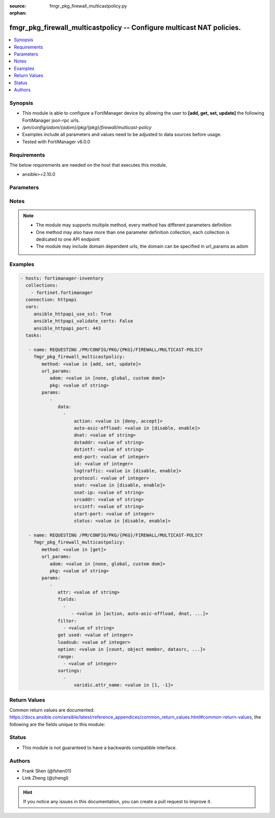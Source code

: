 :source: fmgr_pkg_firewall_multicastpolicy.py

:orphan:

.. _fmgr_pkg_firewall_multicastpolicy:

fmgr_pkg_firewall_multicastpolicy -- Configure multicast NAT policies.
++++++++++++++++++++++++++++++++++++++++++++++++++++++++++++++++++++++

.. versionadded:: 2.10

.. contents::
   :local:
   :depth: 1


Synopsis
--------

- This module is able to configure a FortiManager device by allowing the user to **[add, get, set, update]** the following FortiManager json-rpc urls.
- `/pm/config/adom/{adom}/pkg/{pkg}/firewall/multicast-policy`
- Examples include all parameters and values need to be adjusted to data sources before usage.
- Tested with FortiManager v6.0.0


Requirements
------------
The below requirements are needed on the host that executes this module.

- ansible>=2.10.0



Parameters
----------

.. raw:: html

 <ul>
 <li><span class="li-head">url_params</span> - parameters in url path <span class="li-normal">type: dict</span> <span class="li-required">required: true</span></li>
 <ul class="ul-self">
 <li><span class="li-head">adom</span> - the domain prefix <span class="li-normal">type: str</span> <span class="li-normal"> choices: none, global, custom dom</span></li>
 <li><span class="li-head">pkg</span> - the object name <span class="li-normal">type: str</span> </li>
 </ul>
 <li><span class="li-head">parameters for method: [add, set, update]</span> - Configure multicast NAT policies.</li>
 <ul class="ul-self">
 <li><span class="li-head">data</span> - No description for the parameter <span class="li-normal">type: array</span> <ul class="ul-self">
 <li><span class="li-head">action</span> - Accept or deny traffic matching the policy. <span class="li-normal">type: str</span>  <span class="li-normal">choices: [deny, accept]</span> </li>
 <li><span class="li-head">auto-asic-offload</span> - Enable/disable offloading policy traffic for hardware acceleration. <span class="li-normal">type: str</span>  <span class="li-normal">choices: [disable, enable]</span> </li>
 <li><span class="li-head">dnat</span> - IPv4 DNAT address used for multicast destination addresses. <span class="li-normal">type: str</span> </li>
 <li><span class="li-head">dstaddr</span> - Destination address objects. <span class="li-normal">type: str</span> </li>
 <li><span class="li-head">dstintf</span> - Destination interface name. <span class="li-normal">type: str</span> </li>
 <li><span class="li-head">end-port</span> -  Integer value for ending TCP/UDP/SCTP destination port in range (1 - 65535, default = 1). <span class="li-normal">type: int</span> </li>
 <li><span class="li-head">id</span> - Policy ID. <span class="li-normal">type: int</span> </li>
 <li><span class="li-head">logtraffic</span> - Enable/disable logging traffic accepted by this policy. <span class="li-normal">type: str</span>  <span class="li-normal">choices: [disable, enable]</span> </li>
 <li><span class="li-head">protocol</span> - Integer value for the protocol type as defined by IANA (0 - 255, default = 0). <span class="li-normal">type: int</span> </li>
 <li><span class="li-head">snat</span> - Enable/disable substitution of the outgoing interface IP address for the original source IP address (called source NAT or SNAT). <span class="li-normal">type: str</span>  <span class="li-normal">choices: [disable, enable]</span> </li>
 <li><span class="li-head">snat-ip</span> - IPv4 address to be used as the source address for NATed traffic. <span class="li-normal">type: str</span> </li>
 <li><span class="li-head">srcaddr</span> - Source address objects. <span class="li-normal">type: str</span> </li>
 <li><span class="li-head">srcintf</span> - Source interface name. <span class="li-normal">type: str</span> </li>
 <li><span class="li-head">start-port</span> - Integer value for starting TCP/UDP/SCTP destination port in range (1 - 65535, default = 1). <span class="li-normal">type: int</span> </li>
 <li><span class="li-head">status</span> - Enable/disable this policy. <span class="li-normal">type: str</span>  <span class="li-normal">choices: [disable, enable]</span> </li>
 </ul>
 </ul>
 <li><span class="li-head">parameters for method: [get]</span> - Configure multicast NAT policies.</li>
 <ul class="ul-self">
 <li><span class="li-head">attr</span> - The name of the attribute to retrieve its datasource. <span class="li-normal">type: str</span> </li>
 <li><span class="li-head">fields</span> - No description for the parameter <span class="li-normal">type: array</span> <ul class="ul-self">
 <li><span class="li-head">{no-name}</span> - No description for the parameter <span class="li-normal">type: array</span> <ul class="ul-self">
 <li><span class="li-head">{no-name}</span> - No description for the parameter <span class="li-normal">type: str</span>  <span class="li-normal">choices: [action, auto-asic-offload, dnat, dstaddr, dstintf, end-port, id, logtraffic, protocol, snat, snat-ip, srcaddr, srcintf, start-port, status]</span> </li>
 </ul>
 </ul>
 <li><span class="li-head">filter</span> - No description for the parameter <span class="li-normal">type: array</span> <ul class="ul-self">
 <li><span class="li-head">{no-name}</span> - No description for the parameter <span class="li-normal">type: str</span> </li>
 </ul>
 <li><span class="li-head">get used</span> - No description for the parameter <span class="li-normal">type: int</span> </li>
 <li><span class="li-head">loadsub</span> - Enable or disable the return of any sub-objects. <span class="li-normal">type: int</span> </li>
 <li><span class="li-head">option</span> - Set fetch option for the request. <span class="li-normal">type: str</span>  <span class="li-normal">choices: [count, object member, datasrc, get reserved, syntax]</span> </li>
 <li><span class="li-head">range</span> - No description for the parameter <span class="li-normal">type: array</span> <ul class="ul-self">
 <li><span class="li-head">{no-name}</span> - No description for the parameter <span class="li-normal">type: int</span> </li>
 </ul>
 <li><span class="li-head">sortings</span> - No description for the parameter <span class="li-normal">type: array</span> <ul class="ul-self">
 <li><span class="li-head">{attr_name}</span> - No description for the parameter <span class="li-normal">type: int</span>  <span class="li-normal">choices: [1, -1]</span> </li>
 </ul>
 </ul>
 </ul>






Notes
-----
.. note::

   - The module may supports multiple method, every method has different parameters definition

   - One method may also have more than one parameter definition collection, each collection is dedicated to one API endpoint

   - The module may include domain dependent urls, the domain can be specified in url_params as adom

Examples
--------

.. code-block:: yaml+jinja

 - hosts: fortimanager-inventory
   collections:
     - fortinet.fortimanager
   connection: httpapi
   vars:
      ansible_httpapi_use_ssl: True
      ansible_httpapi_validate_certs: False
      ansible_httpapi_port: 443
   tasks:

    - name: REQUESTING /PM/CONFIG/PKG/{PKG}/FIREWALL/MULTICAST-POLICY
      fmgr_pkg_firewall_multicastpolicy:
         method: <value in [add, set, update]>
         url_params:
            adom: <value in [none, global, custom dom]>
            pkg: <value of string>
         params:
            -
               data:
                 -
                     action: <value in [deny, accept]>
                     auto-asic-offload: <value in [disable, enable]>
                     dnat: <value of string>
                     dstaddr: <value of string>
                     dstintf: <value of string>
                     end-port: <value of integer>
                     id: <value of integer>
                     logtraffic: <value in [disable, enable]>
                     protocol: <value of integer>
                     snat: <value in [disable, enable]>
                     snat-ip: <value of string>
                     srcaddr: <value of string>
                     srcintf: <value of string>
                     start-port: <value of integer>
                     status: <value in [disable, enable]>

    - name: REQUESTING /PM/CONFIG/PKG/{PKG}/FIREWALL/MULTICAST-POLICY
      fmgr_pkg_firewall_multicastpolicy:
         method: <value in [get]>
         url_params:
            adom: <value in [none, global, custom dom]>
            pkg: <value of string>
         params:
            -
               attr: <value of string>
               fields:
                 -
                    - <value in [action, auto-asic-offload, dnat, ...]>
               filter:
                 - <value of string>
               get used: <value of integer>
               loadsub: <value of integer>
               option: <value in [count, object member, datasrc, ...]>
               range:
                 - <value of integer>
               sortings:
                 -
                     varidic.attr_name: <value in [1, -1]>



Return Values
-------------


Common return values are documented: https://docs.ansible.com/ansible/latest/reference_appendices/common_return_values.html#common-return-values, the following are the fields unique to this module:


.. raw:: html

 <ul>
 <li><span class="li-return"> return values for method: [add, set, update]</span> </li>
 <ul class="ul-self">
 <li><span class="li-return">data</span>
 - No description for the parameter <span class="li-normal">type: array</span> <ul class="ul-self">
 <li> <span class="li-return"> id </span> - Policy ID. <span class="li-normal">type: int</span>  </li>
 </ul>
 <li><span class="li-return">status</span>
 - No description for the parameter <span class="li-normal">type: dict</span> <ul class="ul-self">
 <li> <span class="li-return"> code </span> - No description for the parameter <span class="li-normal">type: int</span>  </li>
 <li> <span class="li-return"> message </span> - No description for the parameter <span class="li-normal">type: str</span>  </li>
 </ul>
 <li><span class="li-return">url</span>
 - No description for the parameter <span class="li-normal">type: str</span>  <span class="li-normal">example: /pm/config/adom/{adom}/pkg/{pkg}/firewall/multicast-policy</span>  </li>
 </ul>
 <li><span class="li-return"> return values for method: [get]</span> </li>
 <ul class="ul-self">
 <li><span class="li-return">data</span>
 - No description for the parameter <span class="li-normal">type: array</span> <ul class="ul-self">
 <li> <span class="li-return"> action </span> - Accept or deny traffic matching the policy. <span class="li-normal">type: str</span>  </li>
 <li> <span class="li-return"> auto-asic-offload </span> - Enable/disable offloading policy traffic for hardware acceleration. <span class="li-normal">type: str</span>  </li>
 <li> <span class="li-return"> dnat </span> - IPv4 DNAT address used for multicast destination addresses. <span class="li-normal">type: str</span>  </li>
 <li> <span class="li-return"> dstaddr </span> - Destination address objects. <span class="li-normal">type: str</span>  </li>
 <li> <span class="li-return"> dstintf </span> - Destination interface name. <span class="li-normal">type: str</span>  </li>
 <li> <span class="li-return"> end-port </span> -  Integer value for ending TCP/UDP/SCTP destination port in range (1 - 65535, default = 1). <span class="li-normal">type: int</span>  </li>
 <li> <span class="li-return"> id </span> - Policy ID. <span class="li-normal">type: int</span>  </li>
 <li> <span class="li-return"> logtraffic </span> - Enable/disable logging traffic accepted by this policy. <span class="li-normal">type: str</span>  </li>
 <li> <span class="li-return"> protocol </span> - Integer value for the protocol type as defined by IANA (0 - 255, default = 0). <span class="li-normal">type: int</span>  </li>
 <li> <span class="li-return"> snat </span> - Enable/disable substitution of the outgoing interface IP address for the original source IP address (called source NAT or SNAT). <span class="li-normal">type: str</span>  </li>
 <li> <span class="li-return"> snat-ip </span> - IPv4 address to be used as the source address for NATed traffic. <span class="li-normal">type: str</span>  </li>
 <li> <span class="li-return"> srcaddr </span> - Source address objects. <span class="li-normal">type: str</span>  </li>
 <li> <span class="li-return"> srcintf </span> - Source interface name. <span class="li-normal">type: str</span>  </li>
 <li> <span class="li-return"> start-port </span> - Integer value for starting TCP/UDP/SCTP destination port in range (1 - 65535, default = 1). <span class="li-normal">type: int</span>  </li>
 <li> <span class="li-return"> status </span> - Enable/disable this policy. <span class="li-normal">type: str</span>  </li>
 </ul>
 <li><span class="li-return">status</span>
 - No description for the parameter <span class="li-normal">type: dict</span> <ul class="ul-self">
 <li> <span class="li-return"> code </span> - No description for the parameter <span class="li-normal">type: int</span>  </li>
 <li> <span class="li-return"> message </span> - No description for the parameter <span class="li-normal">type: str</span>  </li>
 </ul>
 <li><span class="li-return">url</span>
 - No description for the parameter <span class="li-normal">type: str</span>  <span class="li-normal">example: /pm/config/adom/{adom}/pkg/{pkg}/firewall/multicast-policy</span>  </li>
 </ul>
 </ul>





Status
------

- This module is not guaranteed to have a backwards compatible interface.


Authors
-------

- Frank Shen (@fshen01)
- Link Zheng (@zhengl)


.. hint::

    If you notice any issues in this documentation, you can create a pull request to improve it.



